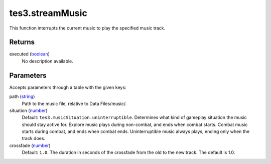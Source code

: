 tes3.streamMusic
====================================================================================================

This function interrupts the current music to play the specified music track.

Returns
----------------------------------------------------------------------------------------------------

executed (`boolean`_)
    No description available.

Parameters
----------------------------------------------------------------------------------------------------

Accepts parameters through a table with the given keys:

path (`string`_)
    Path to the music file, relative to Data Files/music/.

situation (`number`_)
    Default: ``tes3.musicSituation.uninterruptible``. Determines what kind of gameplay situation the music should stay active for. Explore music plays during non-combat, and ends when combat starts. Combat music starts during combat, and ends when combat ends. Uninterruptible music always plays, ending only when the track does.

crossfade (`number`_)
    Default: ``1.0``. The duration in seconds of the crossfade from the old to the new track. The default is 1.0.

.. _`boolean`: ../../../lua/type/boolean.html
.. _`number`: ../../../lua/type/number.html
.. _`string`: ../../../lua/type/string.html

